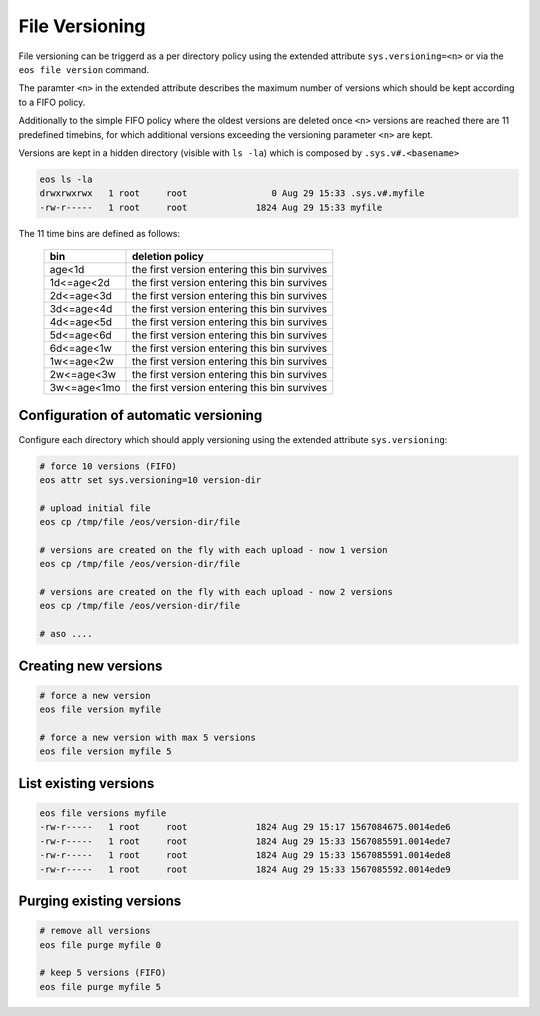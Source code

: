 .. highlight:: rst

.. _versioning:

File Versioning
===============

File versioning can be triggerd as a per directory policy using the extended attribute ``sys.versioning=<n>`` or via the ``eos file version`` command.

The paramter ``<n>`` in the extended attribute describes the maximum number of versions which should be kept according to a FIFO policy.

Additionally to the simple FIFO policy where the oldest versions are deleted once ``<n>`` versions are reached there are 11 predefined timebins, for which additional versions exceeding the versioning parameter ``<n>`` are kept.

Versions are kept in a hidden directory (visible with ``ls -la``) which is composed by ``.sys.v#.<basename>``

.. code-block:: bash

   eos ls -la 
   drwxrwxrwx   1 root     root                0 Aug 29 15:33 .sys.v#.myfile
   -rw-r-----   1 root     root             1824 Aug 29 15:33 myfile

The 11 time bins are defined as follows:

.. epigraph::

   ============= ===================================================
   bin           deletion policy
   ============= ===================================================
   age<1d        the first version entering this bin survives
   1d<=age<2d    the first version entering this bin survives
   2d<=age<3d    the first version entering this bin survives
   3d<=age<4d    the first version entering this bin survives
   4d<=age<5d    the first version entering this bin survives
   5d<=age<6d    the first version entering this bin survives
   6d<=age<1w    the first version entering this bin survives
   1w<=age<2w    the first version entering this bin survives
   2w<=age<3w    the first version entering this bin survives
   3w<=age<1mo   the first version entering this bin survives
   ============= ===================================================



Configuration of automatic versioning
-------------------------------------

Configure each directory which should apply versioning using the extended attribute ``sys.versioning``:

.. code-block:: bash

   # force 10 versions (FIFO)
   eos attr set sys.versioning=10 version-dir
  
   # upload initial file
   eos cp /tmp/file /eos/version-dir/file

   # versions are created on the fly with each upload - now 1 version
   eos cp /tmp/file /eos/version-dir/file

   # versions are created on the fly with each upload - now 2 versions
   eos cp /tmp/file /eos/version-dir/file

   # aso ....



Creating new versions
---------------------

.. code-block:: bash

   # force a new version 
   eos file version myfile
 
   # force a new version with max 5 versions
   eos file version myfile 5

List existing versions
----------------------

.. code-block:: bash

   eos file versions myfile
   -rw-r-----   1 root     root             1824 Aug 29 15:17 1567084675.0014ede6
   -rw-r-----   1 root     root             1824 Aug 29 15:33 1567085591.0014ede7
   -rw-r-----   1 root     root             1824 Aug 29 15:33 1567085591.0014ede8
   -rw-r-----   1 root     root             1824 Aug 29 15:33 1567085592.0014ede9



Purging existing versions
-----------------------

.. code-block:: bash

   # remove all versions
   eos file purge myfile 0

   # keep 5 versions (FIFO)
   eos file purge myfile 5
